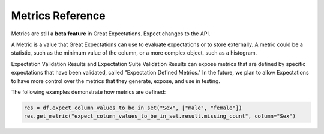 .. _metrics_reference:


#######################
Metrics Reference
#######################

Metrics are still a **beta feature** in Great Expectations. Expect changes to the API.

A Metric is a value that Great Expectations can use to evaluate expectations or to store externally. A metric could
be a statistic, such as the minimum value of the column, or a more complex object, such as a histogram.

Expectation Validation Results and Expectation Suite Validation Results can expose metrics that are defined by
specific expectations that have been validated, called "Expectation Defined Metrics." In the future, we plan to allow
Expectations to have more control over the metrics that they generate, expose, and use in testing.

The following examples demonstrate how metrics are defined:

.. code-block:: python

    res = df.expect_column_values_to_be_in_set("Sex", ["male", "female"])
    res.get_metric("expect_column_values_to_be_in_set.result.missing_count", column="Sex")
